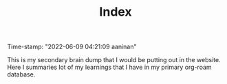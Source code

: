 :PROPERTIES:
:ID:       f91d3b0b-1a0e-43b1-96a6-c853ef5b7c1e
:END:
#+title: Index
#+filetags: :REVIEWING:
#+PROPERTY: ANKI_DECK Default
Time-stamp: "2022-06-09 04:21:09 aaninan"
#+STARTUP: content
#+STARTUP: indent
#+STARTUP: align
#+ARCHIVE: %s_done::
#+OPTIONS: num:0 toc:nil
#+STARTUP: hidebloacks
#+STARTUP: hidestars
#+STARTUP: latexpreview
#+EXPORT_FILE_NAME: Notes
#+EXCLUDE_TAGS: noexport

This is my secondary brain dump that I would be putting out in the website. Here I summaries lot of my learnings that I have in my primary org-roam database.
